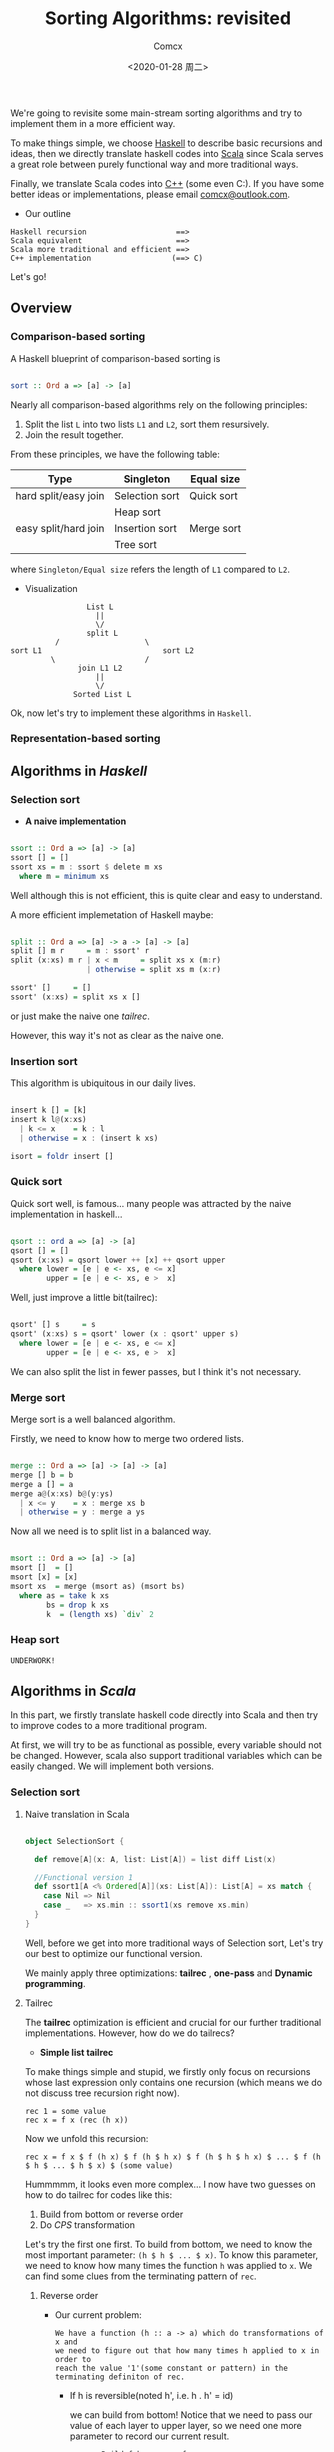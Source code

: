 #+Title:  Sorting Algorithms: revisited
#+Author: Comcx
#+Date:   <2020-01-28 周二>


We're going to revisite some main-stream sorting algorithms and
try to implement them in a more efficient way.

To make things simple, we choose _Haskell_ to describe basic recursions and
ideas, then we directly translate haskell codes into _Scala_ since Scala serves
a great role between purely functional way and more traditional ways.

Finally, we translate Scala codes into _C++_ (some even C:).
If you have some better ideas or implementations, please email _comcx@outlook.com_.

- Our outline
#+BEGIN_SRC 
Haskell recursion                    ==> 
Scala equivalent                     ==> 
Scala more traditional and efficient ==>
C++ implementation                  (==> C)
#+END_SRC
Let's go!

** Overview
*** Comparison-based sorting
A Haskell blueprint of comparison-based sorting is
#+BEGIN_SRC haskell

sort :: Ord a => [a] -> [a]
#+END_SRC

Nearly all comparison-based algorithms rely on the following principles:
1. Split the list =L= into two lists =L1= and =L2=, sort them resursively.
2. Join the result together.

From these principles, we have the following table:
| Type                 | Singleton      | Equal size |
|----------------------+----------------+------------|
| hard split/easy join | Selection sort | Quick sort |
|                      | Heap sort      |            |
| easy split/hard join | Insertion sort | Merge sort |
|                      | Tree sort      |            |
where =Singleton/Equal size= refers the length of =L1= compared to =L2=.

- Visualization
#+BEGIN_SRC 
                           List L
                             ||
                             \/
                           split L 
                    /                   \
          sort L1                           sort L2
                   \                    /
                         join L1 L2
                             ||
                             \/
                        Sorted List L
#+END_SRC
Ok, now let's try to implement these algorithms in =Haskell=.

*** Representation-based sorting

** Algorithms in /Haskell/ 
*** Selection sort
- *A naive implementation*
#+BEGIN_SRC haskell

ssort :: Ord a => [a] -> [a]
ssort [] = []
ssort xs = m : ssort $ delete m xs
  where m = minimum xs
#+END_SRC
Well although this is not efficient, 
this is quite clear and easy to understand.

A more efficient implemetation of Haskell maybe:
#+BEGIN_SRC haskell

split :: Ord a => [a] -> a -> [a] -> [a]
split [] m r     = m : ssort' r
split (x:xs) m r | x < m     = split xs x (m:r)
                 | otherwise = split xs m (x:r)

ssort' []     = []
ssort' (x:xs) = split xs x []
#+END_SRC
or just make the naive one /tailrec/.

However, this way it's not as clear as the naive one.

*** Insertion sort
This algorithm is ubiquitous in our daily lives.
#+BEGIN_SRC haskell

insert k [] = [k]
insert k l@(x:xs)
  | k <= x    = k : l
  | otherwise = x : (insert k xs)

isort = foldr insert []
#+END_SRC

*** Quick sort
Quick sort well, is famous...
many people was attracted by the naive implementation in haskell...
#+BEGIN_SRC haskell

qsort :: ord a => [a] -> [a]
qsort [] = []
qsort (x:xs) = qsort lower ++ [x] ++ qsort upper
  where lower = [e | e <- xs, e <= x]
        upper = [e | e <- xs, e >  x]
#+END_SRC

Well, just improve a little bit(tailrec):
#+BEGIN_SRC haskell

qsort' [] s     = s
qsort' (x:xs) s = qsort' lower (x : qsort' upper s)
  where lower = [e | e <- xs, e <= x]
        upper = [e | e <- xs, e >  x]
#+END_SRC

We can also split the list in fewer passes, but I think it's not necessary.

*** Merge sort
Merge sort is a well balanced algorithm.

Firstly, we need to know how to merge two ordered lists.
#+BEGIN_SRC haskell

merge :: Ord a => [a] -> [a] -> [a]
merge [] b = b
merge a [] = a
merge a@(x:xs) b@(y:ys)
  | x <= y    = x : merge xs b
  | otherwise = y : merge a ys
#+END_SRC

Now all we need is to split list in a balanced way.
#+BEGIN_SRC haskell

msort :: Ord a => [a] -> [a]
msort []  = []
msort [x] = [x]
msort xs  = merge (msort as) (msort bs)
  where as = take k xs
        bs = drop k xs
        k  = (length xs) `div` 2
#+END_SRC

*** Heap sort
#+BEGIN_SRC 
UNDERWORK!
#+END_SRC


** Algorithms in /Scala/ 
In this part, we firstly translate haskell code directly into Scala
and then try to improve codes to a more traditional program.

At first, we will try to be as functional as possible, every variable should
not be changed. However, scala also support traditional variables which can
be easily changed. We will implement both versions.

*** Selection sort
**** Naive translation in Scala
#+BEGIN_SRC scala

object SelectionSort {

  def remove[A](x: A, list: List[A]) = list diff List(x)

  //Functional version 1
  def ssort1[A <% Ordered[A]](xs: List[A]): List[A] = xs match {
    case Nil => Nil
    case _   => xs.min :: ssort1(xs remove xs.min)
  }
}
#+END_SRC
Well, before we get into more traditional ways of Selection sort,
Let's try our best to optimize our functional version.

We mainly apply three optimizations: *tailrec* , *one-pass* and *Dynamic programming*.

**** Tailrec
The *tailrec* optimization is efficient and crucial for our further
traditional implementations. However, how do we do tailrecs?

- *Simple list tailrec*

To make things simple and stupid, we firstly only focus on recursions whose
last expression only contains one recursion
(which means we do not discuss tree recursion right now).

#+BEGIN_SRC 
rec 1 = some value
rec x = f x (rec (h x))
#+END_SRC

Now we unfold this recursion:
#+BEGIN_SRC 
rec x = f x $ f (h x) $ f (h $ h x) $ f (h $ h $ h x) $ ... $ f (h $ h $ ... $ h $ x) $ (some value)
#+END_SRC

Hummmmm, it looks even more complex...
I now have two guesses on how to do tailrec for codes like this:
1) Build from bottom or reverse order
2) Do /CPS/ transformation

Let's try the first one first.
To build from bottom, we need to know the most important parameter: =(h $ h $ ... $ x)=.
To know this parameter, we need to know how many times the function =h= was
applied to =x=. We can find some clues from the terminating pattern of =rec=.


***** Reverse order
- Our current problem:

  #+BEGIN_SRC 
  We have a function (h :: a -> a) which do transformations of x and
  we need to figure out that how many times h applied to x in order to
  reach the value '1'(some constant or pattern) in the terminating definiton of rec.
  #+END_SRC

  + If h is reversible(noted h', i.e. h . h' = id)

    we can build from bottom!
    Notice that we need to pass our value of each layer to upper layer,
    so we need one more parameter to record our current result.
    #+BEGIN_SRC 
    reverseBuild f h x res = f x res
    reverseBuild f h y res = reverseBuild f h (h' y) (f y res)
    #+END_SRC
    * use foldl, foldr?


  + else h is not reversible:(

    well, which means we can't get results from bottom, we have to start from
    head since we can not calculate (h $ h $ ... $ x). Maybe we need another strategy.


  + To change order... How about =Monoid=?

    Suppose we want to get the sum of a list:
    #+BEGIN_SRC 
    sum [] = 0
    sum (x:xs) = x + sum xs
    #+END_SRC
    where, =(+)= becomes the function =f=.

    Since (a + b) + c === a + (b + c),
    we can reverse the calculation order
    #+BEGIN_SRC 
    a + (b + (c + d))
    #+END_SRC
    to
    #+BEGIN_SRC 
    ((a + b) + c) + d
    #+END_SRC
    It's just like to say that, we can change the calculation of
    #+BEGIN_SRC 
    x (h x) (h $ h x) ... (h $ h $ ... $ h x)
    #+END_SRC
    with =f=.

    Let's try to implement this transformation with our general code:
    #+BEGIN_SRC 
    reverseOrder f h 1 res = res
    reverseOrder f h x res = reverseOrder f h (h x) (f x (h x))
    #+END_SRC
    This time we don't need =h'=!


  + Being inspired by monoid, maybe be we can again generize our 'monoid approach' a little bit

    This time instead of requiring f to be satisfiled by monoid law,
    we ourselves try to find a function =g= which satisfy the following law:
    #+BEGIN_SRC 
    g (g a b) c = f a (f b c)
    #+END_SRC
    Now we can use our trick again:
    #+BEGIN_SRC 
    reverseOrder' g h 1 res = res
    reverseOrder' g h x res = reverseOrder' g h (g x) (g x (h x))
    #+END_SRC

   
  + Well, if we're not lucky.. we can't find a reverse h' nor monoid structure...
     
    Two options:
    1) We still calculate from the beginning, but we pass the result as a =List= of (h $ ..x)s.
        But this is not efficient and ugly...
    2) Maybe it's time for our /CPS/ approach...


Time for the second idea!
***** CPS trasformation

CPS is a tool to convert recursive code to *tail call*.(note that this is different from tailrec).
Recall our =rec= function:
#+BEGIN_SRC 
rec 1 = some value
rec x = f x (rec (h x))
#+END_SRC

to /CPS/ style =>
#+BEGIN_SRC 
rec 1 c = c value
rec x c = rec (h x) (c . (f x))
#+END_SRC
It looks like we are just building our unfolded function chain.
Instead of accumulating results and values, we accumulate calculations(functions).

In fact, CPS can be used to convert any recursive function to tail-call form.
With CPS, we can build our executing stack from heap.

**** One-pass
Well, notice that we need to traverse the list two times:
1) find minimum and 
2) recursion.

We can optimize by /one-pass/ just like the version in /Haskell/.
But this is not so necessary for us to translate codes to traditinal codes.

**** Dynamic Programming
Well, for recursions like list recursions, dynamic programming is not
quite necessary since we usually don't have too many overlapping sub-problems.

However, just in case, I think that if necessary, we can use lazy evaluation
and stream to do dynamic programming elegantly.

For more dynamic programming techniques, we will discuss in later parts(tree recursions).

**** Optimizations summary
We have discussed several optimizations may be applied to list recursions.
Let's recap!

***** Tailrec
****** Reverse calculation order
- By reversible function or special function
- By Monoid structure
****** CPS transformation 

***** Dynamic Programming
To avoid unnecessary calculation

**** Applying our optimizations 
***** Choose optimizing strategy
Now we try to optimize our _selection sort_.

- What is function =h= ?

  #+BEGIN_SRC 
  h xs = delete xs (minimum xs)
  #+END_SRC

- What is function =f= ?

  #+BEGIN_SRC 
  f x xs = (minimum x) : xs
  #+END_SRC

- Is function =h= reversible?

  well, obviously we can't. Since we can't recover a list from [].

- Can we find a monoid structure?

  No again. 
  #+BEGIN_SRC 
  f a (f b c) =/= f (f a b) c
  #+END_SRC
  This can be verified easily.

- Can we find a special function =g= to reverse calculation order?

  Recall that function =g= must satisfy:
  #+BEGIN_SRC 
  g (g a b) c = f a (f b c)
  #+END_SRC  
  This looks a little hard though...
  
  A possible solution:
  #+BEGIN_SRC 
  g a xs = a ++ minimum xs
  #+END_SRC

- CPS style?
  Yes.

*****  Let's do it!
#+BEGIN_SRC scala

object SelectionSort {

  /**
   * calculates the minimum of a list and 
   * returns the list with that element removed
   */
  def minimum[A <% Ordered[A]](xs: List[A]): List[A] =
    (List(xs.head) /: xs.tail) {
      (ys, x) =>
        if(x < ys.head) x :: ys
        else ys.head :: x :: ys.tail
  }
  
  /**
   * Functional version 2(tailrec version)
   */
  def ssort2[A <% Ordered[A]](xs: List[A]): List[A] = {
    @tailrec
    def ssort2T[A <% Ordered[A]](xs: List[A], a: List[A]): List[A] = 
      if(xs.isEmpty) a 
      else ssort2T(minimum(xs), a ::: List(xs.min))
      
    ssort2T(xs, Nil) 
  }

  /**
   * CPS version
   */
  def ssort3[A <% Ordered[A]](xs: List[A]): List[A] = {
    
    @tailrec
    def ssort3T[A <% Ordered[A]](xs: List[A], a: List[A] => List[A]) = 
      if(xs.isEmpty) a(xs)
      else ssort3T(minimum(xs), (ys: List[A]) => xs.min :: ys)
  }
  

}
#+END_SRC

Realize that we need some tools to test the efficiency of our codes.


*** Insertion sort

** Algorithms in /C++/ 
*** Selection sort
Since we have get tailrec form, we can easily convert the algorithm into loops.




